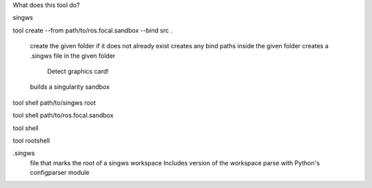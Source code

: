 What does this tool do?

singws

tool create --from path/to/ros.focal.sandbox --bind src .

  create the given folder if it does not already exist
  creates any bind paths inside the given folder
  creates a .singws file in the given folder
    Detect graphics card!
  builds a singularity sandbox

tool shell path/to/singws root

tool shell path/to/ros.focal.sandbox

tool shell 

tool rootshell


.singws
  file that marks the root of a singws workspace
  Includes version of the workspace
  parse with Python's configparser module

